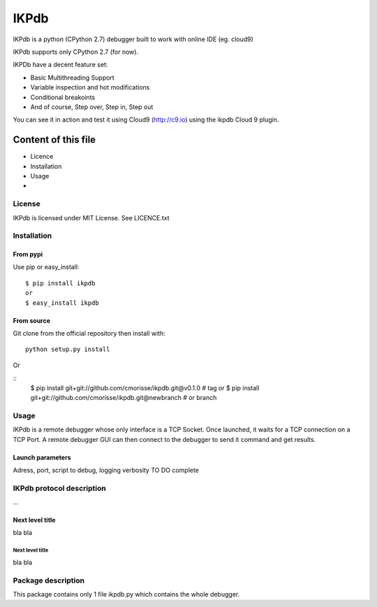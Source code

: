 =====
IKPdb
=====

IKPdb is a python (CPython 2.7) debugger built to work with online IDE (eg. cloud9)

IKPdb supports only CPython 2.7 (for now).

IKPDb have a decent feature set:

* Basic Multithreading Support
* Variable inspection and hot modifications
* Conditional breakoints
* And of course, Step over, Step in, Step out

You can see it in action and test it using Cloud9 (http://c9.io) using the ikpdb Cloud 9 plugin.

--------------------
Content of this file
--------------------

- Licence
- Installation
- Usage
- 

License
=======

IKPdb is licensed under MIT License. See LICENCE.txt

Installation
============

From pypi
---------

Use pip or easy_install:

::

    $ pip install ikpdb 
    or
    $ easy_install ikpdb 

From source
-----------

Git clone from the official repository then install with:

::

    python setup.py install
    
Or

::
    $ pip install git+git://github.com/cmorisse/ikpdb.git@v0.1.0  # tag
    or
    $ pip install git+git://github.com/cmorisse/ikpdb.git@newbranch  # or branch

   

Usage
=====

IKPdb is a remote debugger whose only interface is a TCP Socket.
Once launched, it waits for a TCP connection on a TCP Port.
A remote debugger GUI can then connect to the debugger to send it command and get results.


Launch parameters
-----------------

Adress, port, script to debug, logging verbosity
TO DO complete


IKPdb protocol description
==========================

...

Next level title
----------------

bla
bla


Next level title
................

bla
bla




Package description
===================

This package contains only 1 file ikpdb.py which contains the whole debugger.



